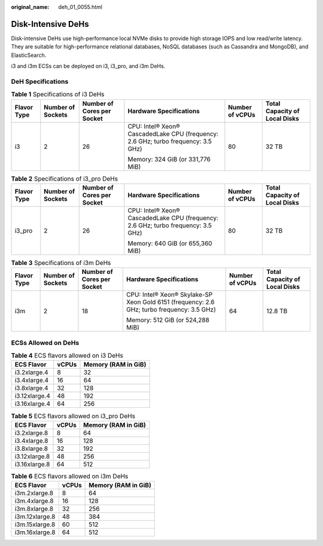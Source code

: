 :original_name: deh_01_0055.html

.. _deh_01_0055:

Disk-Intensive DeHs
===================

Disk-intensive DeHs use high-performance local NVMe disks to provide high storage IOPS and low read/write latency. They are suitable for high-performance relational databases, NoSQL databases (such as Cassandra and MongoDB), and ElasticSearch.

i3 and i3m ECSs can be deployed on i3, i3_pro, and i3m DeHs.

DeH Specifications
------------------

.. table:: **Table 1** Specifications of i3 DeHs

   +-------------+-------------------+----------------------------+-----------------------------------------------------------------------------------+-----------------+-------------------------------+
   | Flavor Type | Number of Sockets | Number of Cores per Socket | Hardware Specifications                                                           | Number of vCPUs | Total Capacity of Local Disks |
   +=============+===================+============================+===================================================================================+=================+===============================+
   | i3          | 2                 | 26                         | CPU: Intel® Xeon® CascadedLake CPU (frequency: 2.6 GHz; turbo frequency: 3.5 GHz) | 80              | 32 TB                         |
   |             |                   |                            |                                                                                   |                 |                               |
   |             |                   |                            | Memory: 324 GiB (or 331,776 MiB)                                                  |                 |                               |
   +-------------+-------------------+----------------------------+-----------------------------------------------------------------------------------+-----------------+-------------------------------+

.. table:: **Table 2** Specifications of i3_pro DeHs

   +-------------+-------------------+----------------------------+-----------------------------------------------------------------------------------+-----------------+-------------------------------+
   | Flavor Type | Number of Sockets | Number of Cores per Socket | Hardware Specifications                                                           | Number of vCPUs | Total Capacity of Local Disks |
   +=============+===================+============================+===================================================================================+=================+===============================+
   | i3_pro      | 2                 | 26                         | CPU: Intel® Xeon® CascadedLake CPU (frequency: 2.6 GHz; turbo frequency: 3.5 GHz) | 80              | 32 TB                         |
   |             |                   |                            |                                                                                   |                 |                               |
   |             |                   |                            | Memory: 640 GiB (or 655,360 MiB)                                                  |                 |                               |
   +-------------+-------------------+----------------------------+-----------------------------------------------------------------------------------+-----------------+-------------------------------+

.. table:: **Table 3** Specifications of i3m DeHs

   +-------------+-------------------+----------------------------+--------------------------------------------------------------------------------------------+-----------------+-------------------------------+
   | Flavor Type | Number of Sockets | Number of Cores per Socket | Hardware Specifications                                                                    | Number of vCPUs | Total Capacity of Local Disks |
   +=============+===================+============================+============================================================================================+=================+===============================+
   | i3m         | 2                 | 18                         | CPU: Intel® Xeon® Skylake-SP Xeon Gold 6151 (frequency: 2.6 GHz; turbo frequency: 3.5 GHz) | 64              | 12.8 TB                       |
   |             |                   |                            |                                                                                            |                 |                               |
   |             |                   |                            | Memory: 512 GiB (or 524,288 MiB)                                                           |                 |                               |
   +-------------+-------------------+----------------------------+--------------------------------------------------------------------------------------------+-----------------+-------------------------------+

ECSs Allowed on DeHs
--------------------

.. table:: **Table 4** ECS flavors allowed on i3 DeHs

   ============= ===== ===================
   ECS Flavor    vCPUs Memory (RAM in GiB)
   ============= ===== ===================
   i3.2xlarge.4  8     32
   i3.4xlarge.4  16    64
   i3.8xlarge.4  32    128
   i3.12xlarge.4 48    192
   i3.16xlarge.4 64    256
   ============= ===== ===================

.. table:: **Table 5** ECS flavors allowed on i3_pro DeHs

   ============= ===== ===================
   ECS Flavor    vCPUs Memory (RAM in GiB)
   ============= ===== ===================
   i3.2xlarge.8  8     64
   i3.4xlarge.8  16    128
   i3.8xlarge.8  32    192
   i3.12xlarge.8 48    256
   i3.16xlarge.8 64    512
   ============= ===== ===================

.. table:: **Table 6** ECS flavors allowed on i3m DeHs

   ============== ===== ===================
   ECS Flavor     vCPUs Memory (RAM in GiB)
   ============== ===== ===================
   i3m.2xlarge.8  8     64
   i3m.4xlarge.8  16    128
   i3m.8xlarge.8  32    256
   i3m.12xlarge.8 48    384
   i3m.15xlarge.8 60    512
   i3m.16xlarge.8 64    512
   ============== ===== ===================
